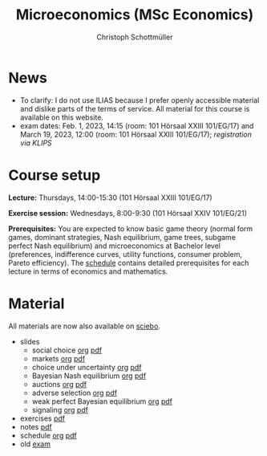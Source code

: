 #+TITLE: Microeconomics (MSc Economics)
#+AUTHOR: Christoph Schottmüller
#+Options: toc:nil H:2

* News
# - The exam inspection will be combined for both exam dates and  take place in April.
#  - Screencasts on exercises are on [[https://uni-koeln.sciebo.de/s/urCdimezGeZTWDu][sciebo]].
    # [[https://web.tresorit.com/l/MwvWL#cGBt8FG0QCGB_gL8B2pvQw][26c]], [[https://web.tresorit.com/l/fdeXk#JRJtgz-IuaK-hzgTr6T8Iw][27]], [[https://web.tresorit.com/l/e8WnF#-qH2_6NY_MhFYopm_fZ6Zg][28]], [[https://web.tresorit.com/l/HcnLl#GFudqekvaTxUJHKsRqG0zQ][29]] were added.
# - The website of the examination office contains the relevant information regarding the exam inspection.  
# - Exam results are published on KLIPS. The exam with solution hints is posted below.
# - Some information on the exam that was given in the last lecture:
 # - You are allowed to use calculators in the exam if these calculators (i) cannot store text, (ii) are not graphical and (iii) cannot solve equations for unknown variables. Put differently, your calculator should be able to do basic arithmetic of real numbers (addition, multiplication, subtraction, division and possibly also exponentiation, taking roots and logarithms as well as evaluating trigonometric functions) and nothing more. However, there is no need to have a calculator. Note that something like 3/41+5^2 is a perfectly valid answer.
#  - The exam consists of 2 or 3 exercises (which each may have 1-3 subquestions). Not finishing all exercises within 60 minutes is an option that should not scare you.  
# - In the last lecture (Feb. 4), I will only answer questions. We will not cover the Spence signaling model and this model will not be part of the exam (the binary signaling model, i.e. the pirate story, however is relevant for the exam). If you are interested in the Spence model, you can watch this [[https://web.tresorit.com/l/pnuTt#Ykzctmj2R-PkxcosnxLLmw][screencast]] I recorded last year.
# - There is no exercise session in week 1, i.e. we will start with the lecture on Thursday.
- To clarify: I do not use ILIAS because I prefer openly accessible material and dislike parts of the terms of service. All material for this course is available on this website.
- exam dates: Feb. 1, 2023, 14:15 (room: 101 Hörsaal XXIII 101/EG/17) and March 19, 2023, 12:00 (room: 101 Hörsaal XXIII 101/EG/17); /registration via KLIPS/

* Course setup
  *Lecture:* Thursdays, 14:00-15:30 (101 Hörsaal XXIII 101/EG/17)
  
  *Exercise session:* Wednesdays, 8:00-9:30 (101 Hörsaal XXIV 101/EG/21)

  *Prerequisites:* You are expected to know basic game theory (normal form games, dominant strategies, Nash equilibrium, game trees, subgame perfect Nash equilibrium) and microeconomics at Bachelor level (preferences, indifference curves, utility functions, consumer problem, Pareto efficiency). The  [[https://web.tresorit.com/l/M1vPF#qsgBnSpLwC1xwq2yNER_jA][schedule]] contains detailed prerequisites for each lecture in terms of economics and mathematics.
* Material
All materials are now also available on [[https://uni-koeln.sciebo.de/s/urCdimezGeZTWDu][sciebo]].  
 - slides
   - social choice [[https://github.com/schottmueller/microMSc/blob/main/slides/socialChoice.org][org]] [[https://web.tresorit.com/l/3vn7X#pCuyHYev30YGnIOGNlldKQ][pdf]]
   - markets [[https://github.com/schottmueller/microMSc/blob/main/slides/markets.org][org]]  [[https://web.tresorit.com/l/mKKIm#7fISBjaqN_WYeWllpA2tdw][pdf]]
   - choice under uncertainty [[https://github.com/schottmueller/microMSc/blob/main/slides/vNM.org][org]] [[https://web.tresorit.com/l/TQn4j#NyY4iml3GnZnYh25-yBzsg][pdf]]
   - Bayesian Nash equilibrium [[https://github.com/schottmueller/microMSc/blob/main/slides/bne.org][org]] [[https://web.tresorit.com/l/rGMaC#JCiEcsY427d3T51Sy-5pbg][pdf]]
   - auctions [[https://github.com/schottmueller/microMSc/blob/main/slides/auctions.org][org]] [[https://web.tresorit.com/l/YupqX#k6a3U6SX91gkTb6JcDlzfw][pdf]]
   - adverse selection [[https://github.com/schottmueller/microMSc/blob/main/slides/lemons.org][org]] [[https://web.tresorit.com/l/uHpHt#H4BNhZHSj9-AkWIwpG4BnQ][pdf]]
   - weak perfect Bayesian equilibrium [[https://github.com/schottmueller/microMSc/blob/main/slides/wpbe.org][org]] [[https://web.tresorit.com/l/WrJsR#Vazt8Ue-NrQOeacc3RZMDg][pdf]]
   - signaling [[https://github.com/schottmueller/microMSc/blob/main/slides/signal.org][org]] [[https://web.tresorit.com/l/G9nZv#9mPApA8ca21xh-rnnTWj_g][pdf]]    
 - exercises [[https://web.tresorit.com/l/Qo4h7#k9w136JGBVYuzX4D_hW5Cg][pdf]]
 - notes [[https://web.tresorit.com/l/sXAYt#3MXtRbZbcXY1eRYOj5VZbA][pdf]]
 - schedule [[https://github.com/schottmueller/microMSc/blob/main/schedule.org][org]] [[https://web.tresorit.com/l/M1vPF#qsgBnSpLwC1xwq2yNER_jA][pdf]]
 - old [[https://web.tresorit.com/l/adtBo#vW3CitLl2joqqwhmYtUrfg][exam]]

